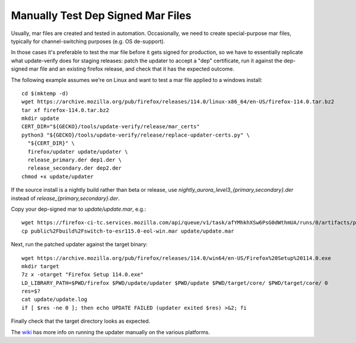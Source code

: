 Manually Test Dep Signed Mar Files
==================================

Usually, mar files are created and tested in automation.  Occasionally,
we need to create special-purpose mar files, typically for
channel-switching purposes (e.g. OS de-support).

In those cases it's preferable to test the mar file before it gets
signed for production, so we have to essentially replicate what
update-verify does for staging releases: patch the updater to accept a
"dep" certificate, run it against the dep-signed mar file and an
existing firefox release, and check that it has the expected outcome.

The following example assumes we're on Linux and want to test a mar file
applied to a windows install::

  cd $(mktemp -d)
  wget https://archive.mozilla.org/pub/firefox/releases/114.0/linux-x86_64/en-US/firefox-114.0.tar.bz2
  tar xf firefox-114.0.tar.bz2
  mkdir update
  CERT_DIR="${GECKO}/tools/update-verify/release/mar_certs"
  python3 "${GECKO}/tools/update-verify/release/replace-updater-certs.py" \
    "${CERT_DIR}" \
    firefox/updater update/updater \
    release_primary.der dep1.der \
    release_secondary.der dep2.der
  chmod +x update/updater

If the source install is a nightly build rather than beta or release,
use `nightly_aurora_level3_{primary,secondary}.der` instead of
`release_{primary,secondary}.der`.

Copy your dep-signed mar to `update/update.mar`, e.g.::

  wget https://firefox-ci-tc.services.mozilla.com/api/queue/v1/task/afYMhkhXSw6PsG0dWthmUA/runs/0/artifacts/public%2Fbuild%2Fswitch-to-esr115.0-eol-win.mar
  cp public%2Fbuild%2Fswitch-to-esr115.0-eol-win.mar update/update.mar

Next, run the patched updater against the target binary::

  wget https://archive.mozilla.org/pub/firefox/releases/114.0/win64/en-US/Firefox%20Setup%20114.0.exe
  mkdir target
  7z x -otarget "Firefox Setup 114.0.exe"
  LD_LIBRARY_PATH=$PWD/firefox $PWD/update/updater $PWD/update $PWD/target/core/ $PWD/target/core/ 0
  res=$?
  cat update/update.log
  if [ $res -ne 0 ]; then echo UPDATE FAILED (updater exited $res) >&2; fi

Finally check that the target directory looks as expected.

The `wiki
<https://wiki.mozilla.org/Software_Update:Manually_Installing_a_MAR_file>`_ has
more info on running the updater manually on the various platforms.
